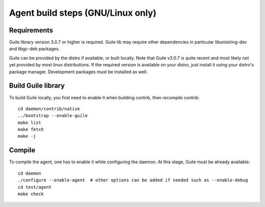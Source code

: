 ==================================
Agent build steps (GNU/Linux only)
==================================

Requirements
============

Guile library version 3.0.7 or higher is required. Guile lib may require other
dependencies in particular libunistring-dev and libgc-deb packages.

Guile can be provided by the distro if available, or built locally. Note that
Guile v3.0.7 is quite recent and most likely not yet provided by most linux
distributions.  If the required version is available on your distro, just
install it using your distro's package manager. Development packages must be
installed as well.

Build Guile library
===================

To build Guile locally, you first need to enable it when building contrib, then
recompile contrib::

  cd daemon/contrib/native
  ../bootstrap --enable-guile
  make list
  make fetch
  make -j


Compile
=======

To compile the agent, one has to enable it while configuring the daemon. At this
stage, Guile must be already available::

  cd daemon
  ./configure --enable-agent  # other options can be added if needed such as --enable-debug
  cd test/agent
  make check


